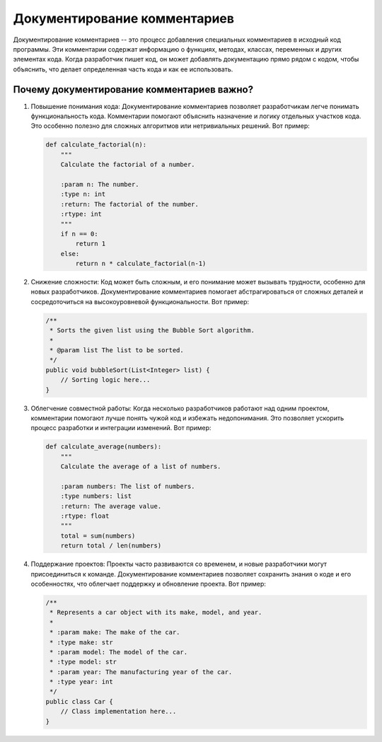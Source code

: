 .. title:: Документирование комментариев: Искусство понятного кода
   :alt: Code Documentation

Документирование комментариев
=============================

Документирование комментариев -- это процесс добавления специальных комментариев в исходный код программы. Эти комментарии содержат информацию о функциях, методах, классах, переменных и других элементах кода. Когда разработчик пишет код, он может добавлять документацию прямо рядом с кодом, чтобы объяснить, что делает определенная часть кода и как ее использовать.

Почему документирование комментариев важно?
--------------------------------------------

1. Повышение понимания кода:
   Документирование комментариев позволяет разработчикам легче понимать функциональность кода. Комментарии помогают объяснить назначение и логику отдельных участков кода. Это особенно полезно для сложных алгоритмов или нетривиальных решений. Вот пример:

   .. code-block:: python

      def calculate_factorial(n):
          """
          Calculate the factorial of a number.

          :param n: The number.
          :type n: int
          :return: The factorial of the number.
          :rtype: int
          """
          if n == 0:
              return 1
          else:
              return n * calculate_factorial(n-1)

2. Снижение сложности:
   Код может быть сложным, и его понимание может вызывать трудности, особенно для новых разработчиков. Документирование комментариев помогает абстрагироваться от сложных деталей и сосредоточиться на высокоуровневой функциональности. Вот пример:

   .. code-block:: java

      /**
       * Sorts the given list using the Bubble Sort algorithm.
       *
       * @param list The list to be sorted.
       */
      public void bubbleSort(List<Integer> list) {
          // Sorting logic here...
      }

3. Облегчение совместной работы:
   Когда несколько разработчиков работают над одним проектом, комментарии помогают лучше понять чужой код и избежать недопонимания. Это позволяет ускорить процесс разработки и интеграции изменений. Вот пример:

   .. code-block:: python

      def calculate_average(numbers):
          """
          Calculate the average of a list of numbers.

          :param numbers: The list of numbers.
          :type numbers: list
          :return: The average value.
          :rtype: float
          """
          total = sum(numbers)
          return total / len(numbers)

4. Поддержание проектов:
   Проекты часто развиваются со временем, и новые разработчики могут присоединиться к команде. Документирование комментариев позволяет сохранить знания о коде и его особенностях, что облегчает поддержку и обновление проекта. Вот пример:

   .. code-block:: java

      /**
       * Represents a car object with its make, model, and year.
       *
       * :param make: The make of the car.
       * :type make: str
       * :param model: The model of the car.
       * :type model: str
       * :param year: The manufacturing year of the car.
       * :type year: int
       */
      public class Car {
          // Class implementation here...
      }

